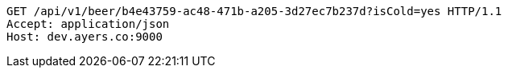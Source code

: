 [source,http,options="nowrap"]
----
GET /api/v1/beer/b4e43759-ac48-471b-a205-3d27ec7b237d?isCold=yes HTTP/1.1
Accept: application/json
Host: dev.ayers.co:9000

----
